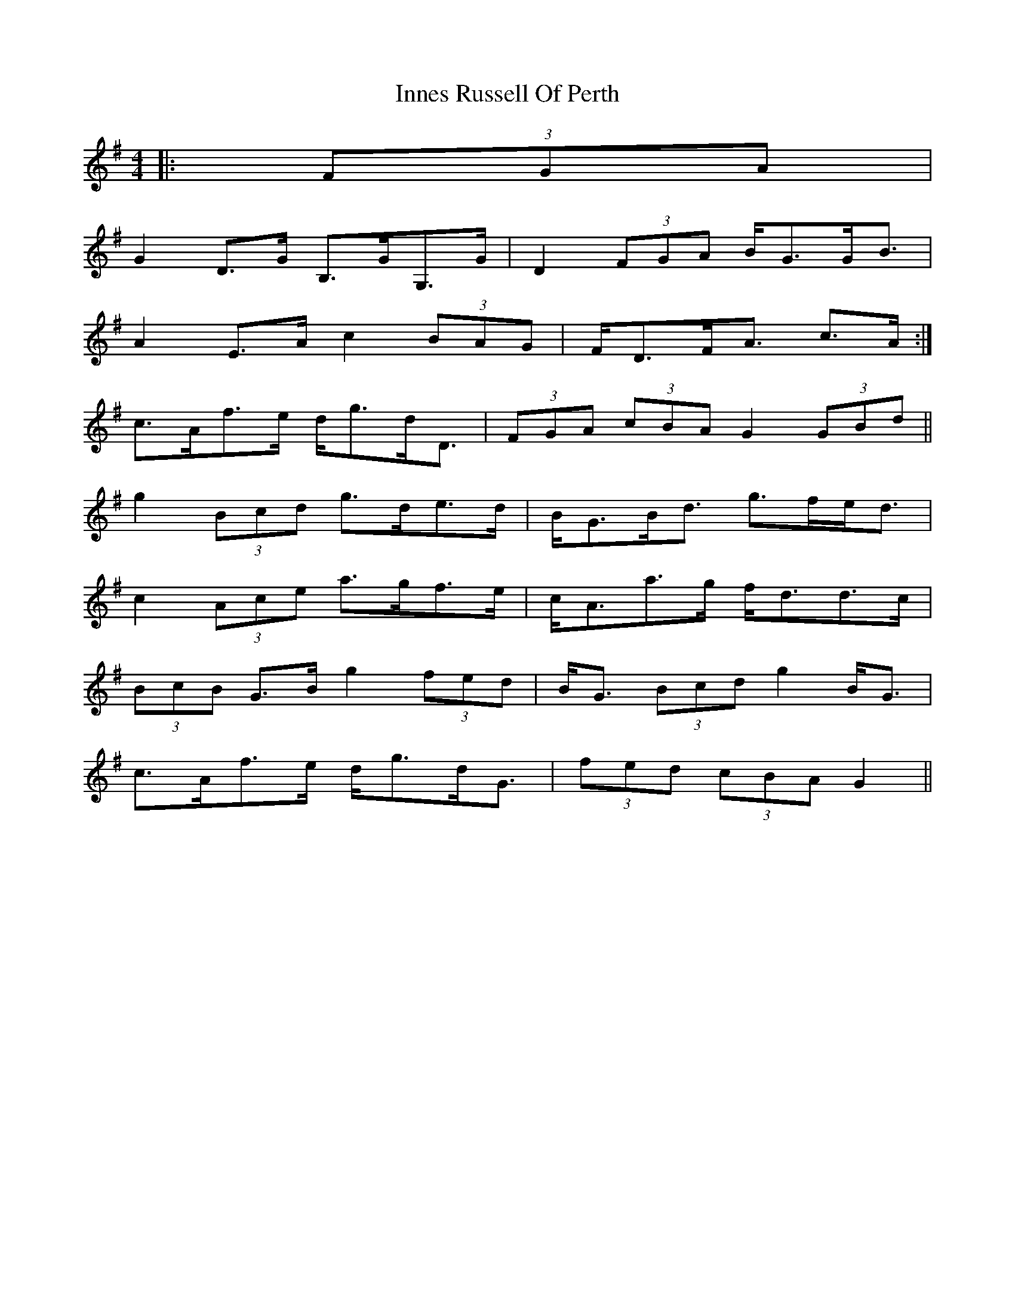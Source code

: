 X: 1
T: Innes Russell Of Perth
Z: ceolachan
S: https://thesession.org/tunes/7176#setting7176
R: strathspey
M: 4/4
L: 1/8
K: Gmaj
|: (3FGA |
G2 D>G B,>GG,>G | D2 (3FGA B<GG<B |
1 A2 E>A c2 (3BAG | F<DF<A c>A :|
2 c>Af>e d<gd<D | (3FGA (3cBA G2 (3GBd ||
g2 (3Bcd g>de>d | B<GB<d g>fe<d |
c2 (3Ace a>gf>e | c<Aa>g f<dd>c |
(3BcB G>B g2 (3fed | B<G (3Bcd g2 B<G |
c>Af>e d<gd<G | (3fed (3cBA G2 ||

